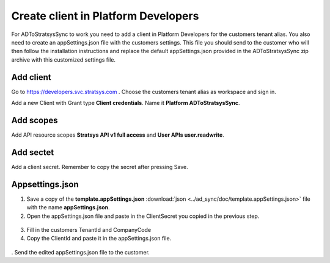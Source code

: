Create client in Platform Developers
====================================
For ADToStratsysSync to work you need to add a client in Platform Developers for the customers tenant alias. You also need to create an appSettings.json file with the customers settings. This file you should send to the customer who will then follow the installation instructions and replace the default appSettings.json provided in the ADToStratsysSync zip archive with this customized settings file.

Add client
^^^^^^^^^^
Go to https://developers.svc.stratsys.com . Choose the customers tenant alias as workspace and sign in.

Add a new Client with Grant type **Client credentials**. Name it **Platform ADToStratsysSync**.

 .. image:: images/addClient.jpg
   :width: 500
   
 .. image:: images/clientSettings.png
   :width: 500

Add scopes
^^^^^^^^^^
Add API resource scopes **Stratsys API v1 full access** and **User APIs user.readwrite**.

  .. image:: images/addScopes.png
   :width: 500
   
Add sectet
^^^^^^^^^^
Add a client secret. Remember to copy the secret after pressing Save.

  .. image:: images/addSecret.png
   :width: 500
   
Appsettings.json
^^^^^^^^^^^^^^^^
1.	Save a copy of the **template.appSettings.json** :download:`json <../ad_sync/doc/template.appSettings.json>` file with the name **appSettings.json**. 

2.  Open the appSettings.json file and paste in the ClientSecret you copied in the previous step. 

 .. image:: images/appSettings.png
   :width: 500
   
3.	Fill in the customers TenantId and CompanyCode

4. Copy the ClientId and paste it in the appSettings.json file.

  .. image:: images/copyClientId.png
   :width: 500

.	Send the edited appSettings.json file to the customer.
